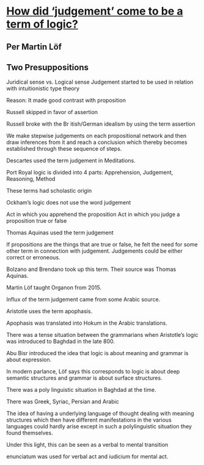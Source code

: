 * [[https://www.youtube.com/watch?v=FGUzgcLXNuk][How did ‘judgement’ come to be a term of logic?]]
** Per Martin Löf

** Two Presuppositions

Juridical sense vs. Logical sense
Judgement started to be used in relation with intuitionistic type theory

Reason: It made good contrast with proposition

Russell skipped in favor of assertion

Russell broke with the Br
itish/German idealism by using the term assertion

We make stepwise judgements on each propositional network and then draw inferences from it and reach a conclusion which thereby becomes established through these sequence of steps.

Descartes used the term judgement in Meditations.

Port Royal logic is divided into 4 parts: Apprehension, Judgement, Reasoning, Method

These terms had scholastic origin

Ockham’s logic does not use the word judgement

Act in which you apprehend the proposition
Act in which you judge a proposition true or false

Thomas Aquinas used the term judgement

If propositions are the things that are true or false, he felt the need for some other term in connection with judgement. Judgements could be either correct or erroneous.

Bolzano and Brendano took up this term. Their source was Thomas Aquinas.

Martin Löf taught Organon from 2015.

Influx of the term judgement came from some Arabic source.

Aristotle uses the term apophasis.

Apophasis was translated into Hokum in the Arabic translations.

There was a tense situation between the grammarians when Aristotle’s logic was introduced to Baghdad in the late 800.

Abu Bisr introduced the idea that logic is about meaning and grammar is about expression.

In modern parlance, Löf says this corresponds to logic is about deep semantic structures and grammar is about surface structures.

There was a poly linguistic situation in Baghdad at the time.

There was Greek, Syriac, Persian and Arabic

The idea of having a underlying language of thought dealing with meaning structures which then have different manifestations in the various languages could hardly arise except in such a polylinguistic situation they found themselves.

Under this light, this can be seen as a verbal to mental transition

enunciatum was used for verbal act and iudicium for mental act.

